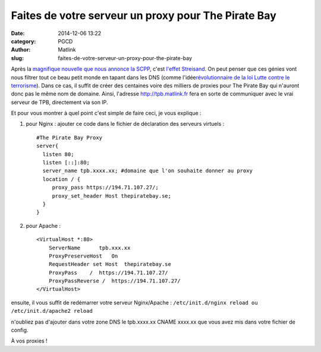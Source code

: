 Faites de votre serveur un proxy pour The Pirate Bay
####################################################
:date: 2014-12-06 13:22
:category: PGCD
:author: Matlink
:slug: faites-de-votre-serveur-un-proxy-pour-the-pirate-bay

Après la `magnifique nouvelle que nous annonce la
SCPP <http://www.numerama.com/magazine/31495-the-pirate-bay-sera-bloque-en-france-avec-ses-miroirs.html>`__,
c'est `l'effet
Streisand <https://fr.wikipedia.org/wiki/Effet_Streisand>`__. On peut
penser que ces génies vont nous filtrer tout ce beau petit monde en
tapant dans les DNS (comme l'idée\ `révolutionnaire de la loi Lutte
contre le
terrorisme <http://www.linformaticien.com/actualites/id/34237/le-blocage-dns-retenu-par-les-deputes-pour-lutter-contre-le-terrorisme.aspx>`__).
Dans ce cas, il suffit de créer des centaines voire des milliers de
proxies pour The Pirate Bay qui n'auront donc pas le même nom de
domaine. Ainsi, l'adresse http://tpb.matlink.fr fera en sorte de
communiquer avec le vrai serveur de TPB, directement via son IP.

Et pour vous montrer à quel point c'est simple de faire ceci, je vous
explique :

#. | pour Nginx : ajouter ce code dans le fichier de déclaration des
     serveurs virtuels :

   .. raw:: html

      </p>

   ::

          #The Pirate Bay Proxy 
          server{
            listen 80;
            listen [::]:80;
            server_name tpb.xxxx.xx; #domaine que l'on souhaite donner au proxy
            location / {
               proxy_pass https://194.71.107.27/;
               proxy_set_header Host thepiratebay.se;
            }
          }

#. pour Apache :

   ::

       <VirtualHost *:80>
           ServerName      tpb.xxx.xx
           ProxyPreserveHost   On
           RequestHeader set Host  thepiratebay.se
           ProxyPass    /  https://194.71.107.27/
           ProxyPassReverse /  https://194.71.107.27/
       </VirtualHost>

ensuite, il vous suffit de redémarrer votre serveur Nginx/Apache :
``/etc/init.d/nginx reload ou /etc/init.d/apache2 reload``

n'oubliez pas d'ajouter dans votre zone DNS le tpb.xxxx.xx CNAME xxxx.xx
que vous avez mis dans votre fichier de config.

À vos proxies !
